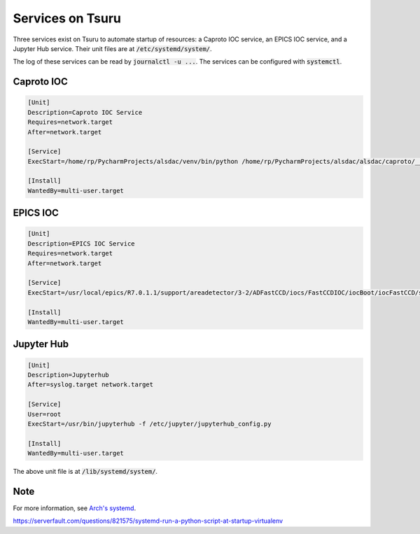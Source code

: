 Services on Tsuru
=================

Three services exist on Tsuru to automate startup of resources: a Caproto IOC service, an EPICS IOC service, and a
Jupyter Hub service. Their unit files are at :code:`/etc/systemd/system/`.

The log of these services can be read by :code:`journalctl -u ...`. The services can be configured with
:code:`systemctl`.


Caproto IOC
-----------

.. code-block::

    [Unit]
    Description=Caproto IOC Service
    Requires=network.target
    After=network.target

    [Service]
    ExecStart=/home/rp/PycharmProjects/alsdac/venv/bin/python /home/rp/PycharmProjects/alsdac/alsdac/caproto/__init__.py

    [Install]
    WantedBy=multi-user.target

EPICS IOC
---------

.. code-block::

    [Unit]
    Description=EPICS IOC Service
    Requires=network.target
    After=network.target

    [Service]
    ExecStart=/usr/local/epics/R7.0.1.1/support/areadetector/3-2/ADFastCCD/iocs/FastCCDIOC/iocBoot/iocFastCCD/st.cmd

    [Install]
    WantedBy=multi-user.target

Jupyter Hub
-----------

.. code-block::

    [Unit]
    Description=Jupyterhub
    After=syslog.target network.target

    [Service]
    User=root
    ExecStart=/usr/bin/jupyterhub -f /etc/jupyter/jupyterhub_config.py

    [Install]
    WantedBy=multi-user.target

The above unit file is at :code:`/lib/systemd/system/`.

Note
----
For more information, see `Arch's systemd <https://wiki.archlinux.org/index.php/systemd>`_.

https://serverfault.com/questions/821575/systemd-run-a-python-script-at-startup-virtualenv